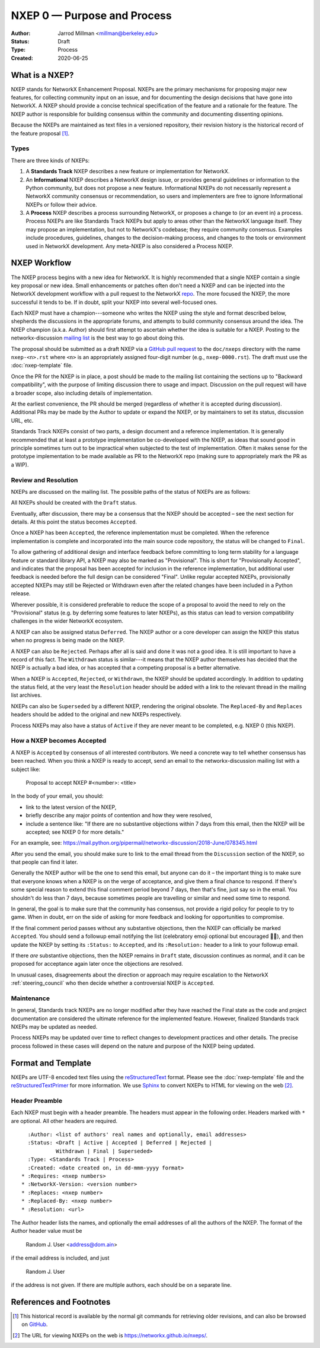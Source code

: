 .. _NXEP0:

============================
NXEP 0 — Purpose and Process
============================

:Author: Jarrod Millman <millman@berkeley.edu>
:Status: Draft
:Type: Process
:Created: 2020-06-25


What is a NXEP?
---------------


NXEP stands for NetworkX Enhancement Proposal.  NXEPs are the primary
mechanisms for proposing major new features, for collecting community input on
an issue, and for documenting the design decisions that have gone into
NetworkX.  A NXEP should provide a concise technical specification of the
feature and a rationale for the feature.  The NXEP author is responsible for
building consensus within the community and documenting dissenting opinions.

Because the NXEPs are maintained as text files in a versioned
repository, their revision history is the historical record of the
feature proposal [1]_.


Types
^^^^^

There are three kinds of NXEPs:

1. A **Standards Track** NXEP describes a new feature or implementation
   for NetworkX.

2. An **Informational** NXEP describes a NetworkX design issue, or provides
   general guidelines or information to the Python community, but does not
   propose a new feature. Informational NXEPs do not necessarily represent a
   NetworkX community consensus or recommendation, so users and implementers are
   free to ignore Informational NXEPs or follow their advice.

3. A **Process** NXEP describes a process surrounding NetworkX, or
   proposes a change to (or an event in) a process.  Process NXEPs are
   like Standards Track NXEPs but apply to areas other than the NetworkX
   language itself.  They may propose an implementation, but not to
   NetworkX's codebase; they require community consensus.  Examples include
   procedures, guidelines, changes to the decision-making process, and
   changes to the tools or environment used in NetworkX development.
   Any meta-NXEP is also considered a Process NXEP.


NXEP Workflow
-------------

The NXEP process begins with a new idea for NetworkX.  It is highly
recommended that a single NXEP contain a single key proposal or new
idea. Small enhancements or patches often don't need
a NXEP and can be injected into the NetworkX development workflow with a
pull request to the NetworkX `repo`_. The more focused the
NXEP, the more successful it tends to be.
If in doubt, split your NXEP into several well-focused ones.

Each NXEP must have a champion---someone who writes the NXEP using the style
and format described below, shepherds the discussions in the appropriate
forums, and attempts to build community consensus around the idea.  The NXEP
champion (a.k.a. Author) should first attempt to ascertain whether the idea is
suitable for a NXEP. Posting to the networkx-discussion `mailing list`_ is the best
way to go about doing this.

The proposal should be submitted as a draft NXEP via a `GitHub pull
request`_ to the ``doc/nxeps`` directory with the name ``nxep-<n>.rst``
where ``<n>`` is an appropriately assigned four-digit number (e.g.,
``nxep-0000.rst``). The draft must use the :doc:`nxep-template` file.

Once the PR for the NXEP is in place, a post should be made to the
mailing list containing the sections up to "Backward compatibility",
with the purpose of limiting discussion there to usage and impact.
Discussion on the pull request will have a broader scope, also including
details of implementation.

At the earliest convenience, the PR should be merged (regardless of
whether it is accepted during discussion).  Additional PRs may be made
by the Author to update or expand the NXEP, or by maintainers to set
its status, discussion URL, etc.

Standards Track NXEPs consist of two parts, a design document and a
reference implementation.  It is generally recommended that at least a
prototype implementation be co-developed with the NXEP, as ideas that sound
good in principle sometimes turn out to be impractical when subjected to the
test of implementation.  Often it makes sense for the prototype implementation
to be made available as PR to the NetworkX repo (making sure to appropriately
mark the PR as a WIP).


Review and Resolution
^^^^^^^^^^^^^^^^^^^^^

NXEPs are discussed on the mailing list.  The possible paths of the
status of NXEPs are as follows:

.. image:: _static/nxep-0000.png

All NXEPs should be created with the ``Draft`` status.

Eventually, after discussion, there may be a consensus that the NXEP
should be accepted – see the next section for details. At this point
the status becomes ``Accepted``.

Once a NXEP has been ``Accepted``, the reference implementation must be
completed.  When the reference implementation is complete and incorporated
into the main source code repository, the status will be changed to ``Final``.

To allow gathering of additional design and interface feedback before
committing to long term stability for a language feature or standard library
API, a NXEP may also be marked as "Provisional". This is short for
"Provisionally Accepted", and indicates that the proposal has been accepted for
inclusion in the reference implementation, but additional user feedback is
needed before the full design can be considered "Final". Unlike regular
accepted NXEPs, provisionally accepted NXEPs may still be Rejected or Withdrawn
even after the related changes have been included in a Python release.

Wherever possible, it is considered preferable to reduce the scope of a
proposal to avoid the need to rely on the "Provisional" status (e.g. by
deferring some features to later NXEPs), as this status can lead to version
compatibility challenges in the wider NetworkX ecosystem.

A NXEP can also be assigned status ``Deferred``.  The NXEP author or a
core developer can assign the NXEP this status when no progress is being made
on the NXEP.

A NXEP can also be ``Rejected``.  Perhaps after all is said and done it
was not a good idea.  It is still important to have a record of this
fact. The ``Withdrawn`` status is similar---it means that the NXEP author
themselves has decided that the NXEP is actually a bad idea, or has
accepted that a competing proposal is a better alternative.

When a NXEP is ``Accepted``, ``Rejected``, or ``Withdrawn``, the NXEP should be
updated accordingly. In addition to updating the status field, at the very
least the ``Resolution`` header should be added with a link to the relevant
thread in the mailing list archives.

NXEPs can also be ``Superseded`` by a different NXEP, rendering the
original obsolete.  The ``Replaced-By`` and ``Replaces`` headers
should be added to the original and new NXEPs respectively.

Process NXEPs may also have a status of ``Active`` if they are never
meant to be completed, e.g. NXEP 0 (this NXEP).


How a NXEP becomes Accepted
^^^^^^^^^^^^^^^^^^^^^^^^^^^

A NXEP is ``Accepted`` by consensus of all interested contributors. We
need a concrete way to tell whether consensus has been reached. When
you think a NXEP is ready to accept, send an email to the
networkx-discussion mailing list with a subject like:

  Proposal to accept NXEP #<number>: <title>

In the body of your email, you should:

* link to the latest version of the NXEP,

* briefly describe any major points of contention and how they were
  resolved,

* include a sentence like: "If there are no substantive objections
  within 7 days from this email, then the NXEP will be accepted; see
  NXEP 0 for more details."

For an example, see: https://mail.python.org/pipermail/networkx-discussion/2018-June/078345.html

After you send the email, you should make sure to link to the email
thread from the ``Discussion`` section of the NXEP, so that people can
find it later.

Generally the NXEP author will be the one to send this email, but
anyone can do it – the important thing is to make sure that everyone
knows when a NXEP is on the verge of acceptance, and give them a final
chance to respond. If there's some special reason to extend this final
comment period beyond 7 days, then that's fine, just say so in the
email. You shouldn't do less than 7 days, because sometimes people are
travelling or similar and need some time to respond.

In general, the goal is to make sure that the community has consensus,
not provide a rigid policy for people to try to game. When in doubt,
err on the side of asking for more feedback and looking for
opportunities to compromise.

If the final comment period passes without any substantive objections,
then the NXEP can officially be marked ``Accepted``. You should send a
followup email notifying the list (celebratory emoji optional but
encouraged 🎉✨), and then update the NXEP by setting its ``:Status:``
to ``Accepted``, and its ``:Resolution:`` header to a link to your
followup email.

If there *are* substantive objections, then the NXEP remains in
``Draft`` state, discussion continues as normal, and it can be
proposed for acceptance again later once the objections are resolved.

In unusual cases, disagreements about the direction or approach may
require escalation to the NetworkX :ref:`steering_council` who
then decide whether a controversial NXEP is ``Accepted``.


Maintenance
^^^^^^^^^^^

In general, Standards track NXEPs are no longer modified after they have
reached the Final state as the code and project documentation are considered
the ultimate reference for the implemented feature.
However, finalized Standards track NXEPs may be updated as needed.

Process NXEPs may be updated over time to reflect changes
to development practices and other details. The precise process followed in
these cases will depend on the nature and purpose of the NXEP being updated.


Format and Template
-------------------

NXEPs are UTF-8 encoded text files using the reStructuredText_ format.  Please
see the :doc:`nxep-template` file and the reStructuredTextPrimer_ for more
information.  We use Sphinx_ to convert NXEPs to HTML for viewing on the web
[2]_.


Header Preamble
^^^^^^^^^^^^^^^

Each NXEP must begin with a header preamble.  The headers
must appear in the following order.  Headers marked with ``*`` are
optional.  All other headers are required. ::

    :Author: <list of authors' real names and optionally, email addresses>
    :Status: <Draft | Active | Accepted | Deferred | Rejected |
             Withdrawn | Final | Superseded>
    :Type: <Standards Track | Process>
    :Created: <date created on, in dd-mmm-yyyy format>
  * :Requires: <nxep numbers>
  * :NetworkX-Version: <version number>
  * :Replaces: <nxep number>
  * :Replaced-By: <nxep number>
  * :Resolution: <url>

The Author header lists the names, and optionally the email addresses
of all the authors of the NXEP.  The format of the Author header
value must be

    Random J. User <address@dom.ain>

if the email address is included, and just

    Random J. User

if the address is not given.  If there are multiple authors, each should be on
a separate line.


References and Footnotes
------------------------

.. [1] This historical record is available by the normal git commands
   for retrieving older revisions, and can also be browsed on
   `GitHub <https://github.com/networkx/networkx/tree/master/doc/nxeps>`_.

.. [2] The URL for viewing NXEPs on the web is
   https://networkx.github.io/nxeps/.

.. _repo: https://github.com/networkx/networkx

.. _mailing list: http://groups.google.com/group/networkx-discuss/

.. _issue tracker: https://github.com/networkx/networkx/issues

.. _`GitHub pull request`: https://github.com/networkx/networkx/pulls

.. _reStructuredText: http://docutils.sourceforge.net/rst.html

.. _reStructuredTextPrimer: http://www.sphinx-doc.org/en/stable/rest.html

.. _Sphinx: http://www.sphinx-doc.org/en/stable/
